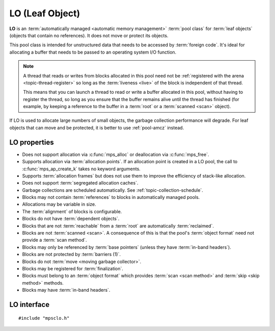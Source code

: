 .. Sources:

    `<https://info.ravenbrook.com/project/mps/master/manual/wiki/pool_classes.html>`_
    `<https://info.ravenbrook.com/project/mps/master/design/poollo/>`_

.. index::
   single: LO
   single: pool class; LO

.. _pool-lo:

LO (Leaf Object)
================

**LO** is an :term:`automatically managed <automatic memory
management>` :term:`pool class` for :term:`leaf objects` (objects that
contain no references). It does not move or protect its objects.

This pool class is intended for unstructured data that needs to be
accessed by :term:`foreign code`. It's ideal for allocating a buffer
that needs to be passed to an operating system I/O function.

.. note::

    A thread that reads or writes from blocks allocated in this pool
    need not be :ref:`registered with the arena
    <topic-thread-register>` so long as the :term:`liveness <live>` of
    the block is independent of that thread.

    This means that you can launch a thread to read or write a buffer
    allocated in this pool, without having to register the thread, so
    long as you ensure that the buffer remains alive until the thread
    has finished (for example, by keeping a reference to the buffer in
    a :term:`root` or a :term:`scanned <scan>` object).

If LO is used to allocate large numbers of small objects, the garbage
collection performance will degrade. For leaf objects that can move
and be protected, it is better to use :ref:`pool-amcz` instead.


.. index::
   single: LO; properties

LO properties
-------------

* Does not support allocation via :c:func:`mps_alloc` or deallocation
  via :c:func:`mps_free`.

* Supports allocation via :term:`allocation points`. If an allocation
  point is created in a LO pool, the call to
  :c:func:`mps_ap_create_k` takes no keyword arguments.

* Supports :term:`allocation frames` but does not use them to improve
  the efficiency of stack-like allocation.

* Does not support :term:`segregated allocation caches`.

* Garbage collections are scheduled automatically. See
  :ref:`topic-collection-schedule`.

* Blocks may not contain :term:`references` to blocks in automatically
  managed pools.

* Allocations may be variable in size.

* The :term:`alignment` of blocks is configurable.

* Blocks do not have :term:`dependent objects`.

* Blocks that are not :term:`reachable` from a :term:`root` are
  automatically :term:`reclaimed`.

* Blocks are not :term:`scanned <scan>`. A consequence of this is that
  the pool's :term:`object format` need not provide a :term:`scan
  method`.

* Blocks may only be referenced by :term:`base pointers` (unless they
  have :term:`in-band headers`).

* Blocks are not protected by :term:`barriers (1)`.

* Blocks do not :term:`move <moving garbage collector>`.

* Blocks may be registered for :term:`finalization`.

* Blocks must belong to an :term:`object format` which provides
  :term:`scan <scan method>` and :term:`skip <skip method>` methods.

* Blocks may have :term:`in-band headers`.


.. index::
   single: LO; interface

LO interface
------------

::

   #include "mpsclo.h"

.. c:function:: mps_class_t mps_class_lo(void)

    Return the :term:`pool class` for an LO (Leaf Object)
    :term:`pool`.

    When creating an LO pool, :c:func:`mps_pool_create_k` require one
    :term:`keyword argument`:

    * :c:macro:`MPS_KEY_FORMAT` (type :c:type:`mps_fmt_t`) specifies
      the :term:`object format` for the objects allocated in the pool.
      The format must provide a :term:`skip method`.

    For example::

        MPS_ARGS_BEGIN(args) {
            MPS_ARGS_ADD(args, MPS_KEY_FORMAT, fmt);
            MPS_ARGS_DONE(args);
            res = mps_pool_create_k(&pool, arena, mps_class_lo(), args);
        } MPS_ARGS_END(args);

    .. deprecated:: starting with version 1.112.

        When using :c:func:`mps_pool_create`, pass the format like
        this::

            mps_res_t mps_pool_create(mps_pool_t *pool_o, mps_arena_t arena, 
                                      mps_class_t mps_class_lo(),
                                      mps_fmt_t fmt)
